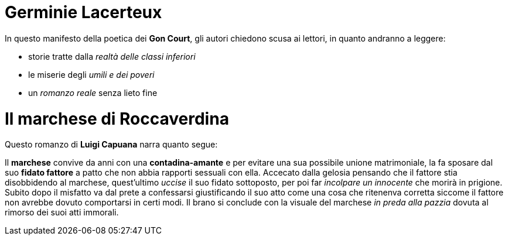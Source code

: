 = Germinie Lacerteux

In questo manifesto della poetica dei *Gon Court*, gli autori chiedono scusa ai lettori, in quanto andranno a leggere:

* storie tratte dalla _realtà delle classi inferiori_
* le miserie degli _umili e dei poveri_
* un _romanzo reale_ senza lieto fine

= Il marchese di Roccaverdina

Questo romanzo di *Luigi Capuana* narra quanto segue:

Il *marchese* convive da anni con una *contadina-amante* e per evitare una sua possibile unione matrimoniale, la fa sposare dal suo *fidato fattore* 
a patto che non abbia rapporti sessuali con ella.
Accecato dalla gelosia pensando che il fattore stia disobbidendo al marchese, quest'ultimo _uccise_ il suo fidato sottoposto, per poi far _incolpare un innocente_
che morirà in prigione.
Subito dopo il misfatto va dal prete a confessarsi giustificando il suo atto come una cosa che ritenenva corretta siccome il fattore non avrebbe dovuto comportarsi in certi modi.
Il brano si conclude con la visuale del marchese _in preda alla pazzia_ dovuta al rimorso dei suoi atti immorali. 
